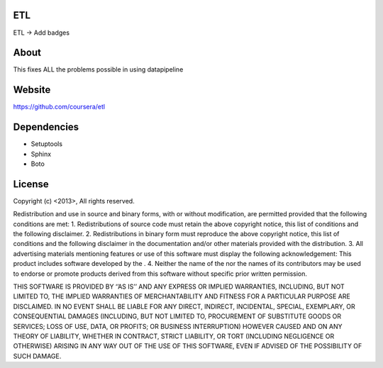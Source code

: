 ETL
-----------

ETL -> Add badges

About
-----

This fixes ALL the problems possible in using datapipeline

Website
-------

https://github.com/coursera/etl


Dependencies
------------

-  Setuptools
-  Sphinx
-  Boto


License
-------

Copyright (c) <2013>, All rights reserved.

Redistribution and use in source and binary forms, with or without
modification, are permitted provided that the following conditions are
met: 1. Redistributions of source code must retain the above copyright
notice, this list of conditions and the following disclaimer. 2.
Redistributions in binary form must reproduce the above copyright
notice, this list of conditions and the following disclaimer in the
documentation and/or other materials provided with the distribution. 3.
All advertising materials mentioning features or use of this software
must display the following acknowledgement: This product includes
software developed by the . 4. Neither the name of the nor the names of
its contributors may be used to endorse or promote products derived from
this software without specific prior written permission.

THIS SOFTWARE IS PROVIDED BY ‘’AS IS’’ AND ANY EXPRESS OR IMPLIED
WARRANTIES, INCLUDING, BUT NOT LIMITED TO, THE IMPLIED WARRANTIES OF
MERCHANTABILITY AND FITNESS FOR A PARTICULAR PURPOSE ARE DISCLAIMED. IN
NO EVENT SHALL BE LIABLE FOR ANY DIRECT, INDIRECT, INCIDENTAL, SPECIAL,
EXEMPLARY, OR CONSEQUENTIAL DAMAGES (INCLUDING, BUT NOT LIMITED TO,
PROCUREMENT OF SUBSTITUTE GOODS OR SERVICES; LOSS OF USE, DATA, OR
PROFITS; OR BUSINESS INTERRUPTION) HOWEVER CAUSED AND ON ANY THEORY OF
LIABILITY, WHETHER IN CONTRACT, STRICT LIABILITY, OR TORT (INCLUDING
NEGLIGENCE OR OTHERWISE) ARISING IN ANY WAY OUT OF THE USE OF THIS
SOFTWARE, EVEN IF ADVISED OF THE POSSIBILITY OF SUCH DAMAGE.

